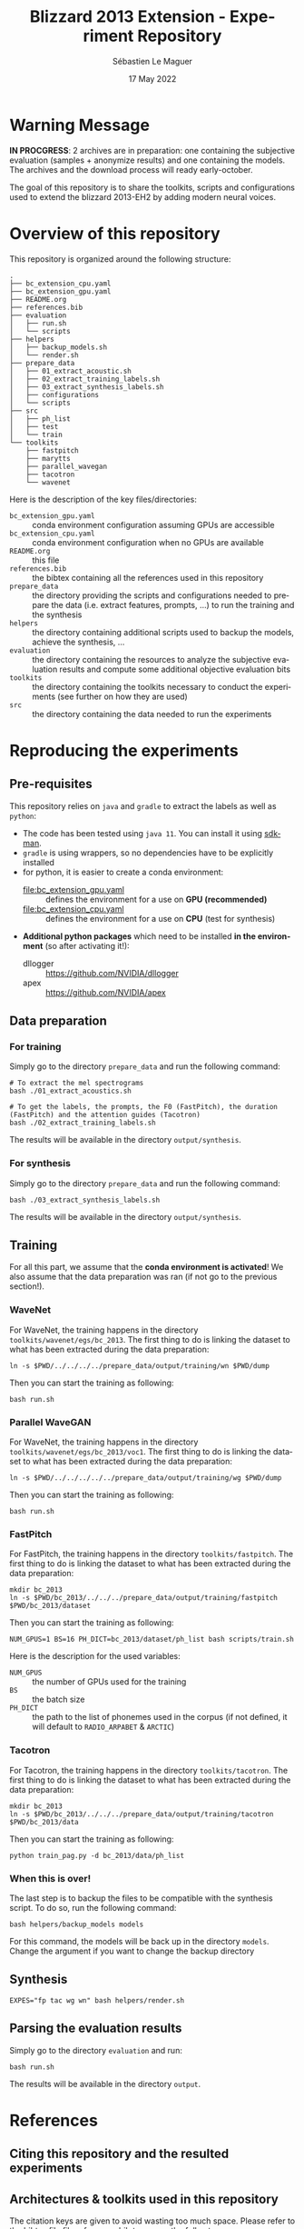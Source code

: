 #+TITLE: Blizzard 2013 Extension - Experiment Repository
#+AUTHOR: Sébastien Le Maguer
#+EMAIL: lemagues@tcd.ie
#+DATE: 17 May 2022
#+DESCRIPTION:
#+KEYWORDS:
#+LANGUAGE:  fr
#+OPTIONS:   H:3 num:t toc:t \n:nil @:t ::t |:t ^:t -:t f:t *:t <:t
#+SELECT_TAGS: export
#+EXCLUDE_TAGS: noexport
#+HTML_HEAD: <link rel="stylesheet" type="text/css" href="https://seblemaguer.github.io/css/default.css" />
#+HTML_HEAD: <link rel="stylesheet" type="text/css" href="default.css" />
#+BIBLIOGRAPHY: references.bib

* Warning Message

#+begin_center
*IN PROCGRESS*: 2 archives are in preparation: one containing the subjective evaluation (samples + anonymize results) and one containing the models. 
The archives and the download process will ready early-october.
#+end_center

The goal of this repository is to share the toolkits, scripts and configurations used to extend the blizzard 2013-EH2 by adding modern neural voices.

* Overview of this repository

This repository is organized around the following structure:

#+begin_example
  .
  ├── bc_extension_cpu.yaml
  ├── bc_extension_gpu.yaml
  ├── README.org
  ├── references.bib
  ├── evaluation
  │   ├── run.sh
  │   └── scripts
  ├── helpers
  │   ├── backup_models.sh
  │   └── render.sh
  ├── prepare_data
  │   ├── 01_extract_acoustic.sh
  │   ├── 02_extract_training_labels.sh
  │   ├── 03_extract_synthesis_labels.sh
  │   ├── configurations
  │   └── scripts
  ├── src
  │   ├── ph_list
  │   ├── test
  │   └── train
  └── toolkits
      ├── fastpitch
      ├── marytts
      ├── parallel_wavegan
      ├── tacotron
      └── wavenet
#+end_example

Here is the description of the key files/directories:
  - =bc_extension_gpu.yaml= :: conda environment configuration assuming GPUs are accessible
  - =bc_extension_cpu.yaml= :: conda environment configuration when no GPUs are available
  - =README.org= :: this file
  - =references.bib= :: the bibtex containing all the references used in this repository
  - =prepare_data= :: the directory providing the scripts and configurations needed to prepare the data (i.e. extract features, prompts, ...) to run the training and the synthesis
  - =helpers= :: the directory containing additional scripts used to backup the models, achieve the synthesis, ...
  - =evaluation= :: the directory containing the resources to analyze the subjective evaluation results and compute some additional objective evaluation bits
  - =toolkits= :: the directory containing the toolkits necessary to conduct the experiments (see further on how they are used)
  - =src= :: the directory containing the data needed to run the experiments

* Reproducing the experiments
** Pre-requisites
This repository relies on =java= and =gradle= to extract the labels as well as =python=:
  - The code has been tested using =java 11=. You can install it using [[https://sdkman.io/install][sdkman]].
  - =gradle= is using wrappers, so no dependencies have to be explicitly installed
  - for python, it is easier to create a conda environment:
    - [[file:bc_extension_gpu.yaml]] :: defines the environment for a use on *GPU (recommended)*
    - [[file:bc_extension_cpu.yaml]] :: defines the environment for a use on *CPU* (test for synthesis)
  - *Additional python packages* which need to be installed *in the environment* (so after activating it!):
    - dllogger :: https://github.com/NVIDIA/dllogger
    - apex :: https://github.com/NVIDIA/apex

** Data preparation
*** For training
Simply go to the directory =prepare_data= and run the following command:

#+begin_src shell :results output replace
  # To extract the mel spectrograms
  bash ./01_extract_acoustics.sh

  # To get the labels, the prompts, the F0 (FastPitch), the duration (FastPitch) and the attention guides (Tacotron)
  bash ./02_extract_training_labels.sh
#+end_src

The results will be available in the directory =output/synthesis=.

*** For synthesis
Simply go to the directory =prepare_data= and run the following command:

#+begin_src shell :results output replace
  bash ./03_extract_synthesis_labels.sh
#+end_src

The results will be available in the directory =output/synthesis=.

** Training
For all this part, we assume that the *conda environment is activated*!
We also assume that the data preparation was ran (if not go to the previous section!).

*** WaveNet
For WaveNet, the training happens in the directory =toolkits/wavenet/egs/bc_2013=.
The first thing to do is linking the dataset to what has been extracted during the data preparation:

#+begin_src shell :results output replace
  ln -s $PWD/../../../../prepare_data/output/training/wn $PWD/dump
#+end_src

Then you can start the training as following:

#+begin_src shell :results output replace
  bash run.sh
#+end_src

*** Parallel WaveGAN
For WaveNet, the training happens in the directory =toolkits/wavenet/egs/bc_2013/voc1=.
The first thing to do is linking the dataset to what has been extracted during the data preparation:

#+begin_src shell :results output replace
  ln -s $PWD/../../../../../prepare_data/output/training/wg $PWD/dump
#+end_src

Then you can start the training as following:

#+begin_src shell :results output replace
  bash run.sh
#+end_src

*** FastPitch
For FastPitch, the training happens in the directory =toolkits/fastpitch=.
The first thing to do is linking the dataset to what has been extracted during the data preparation:

#+begin_src shell :results output replace
  mkdir bc_2013
  ln -s $PWD/bc_2013/../../../prepare_data/output/training/fastpitch $PWD/bc_2013/dataset
#+end_src

Then you can start the training as following:

#+begin_src shell :results output replace
  NUM_GPUS=1 BS=16 PH_DICT=bc_2013/dataset/ph_list bash scripts/train.sh
#+end_src

Here is the description for the used variables:
  - =NUM_GPUS= :: the number of GPUs used for the training
  - =BS= :: the batch size
  - =PH_DICT= :: the path to the list of phonemes used in the corpus (if not defined, it will default to =RADIO_ARPABET= & =ARCTIC=)

*** Tacotron
For Tacotron, the training happens in the directory =toolkits/tacotron=.
The first thing to do is linking the dataset to what has been extracted during the data preparation:

#+begin_src shell :results output replace
  mkdir bc_2013
  ln -s $PWD/bc_2013/../../../prepare_data/output/training/tacotron $PWD/bc_2013/data
#+end_src

Then you can start the training as following:

#+begin_src shell :results output replace
  python train_pag.py -d bc_2013/data/ph_list
#+end_src

*** When this is over!
The last step is to backup the files to be compatible with the synthesis script.
To do so, run the following command:

#+begin_src shell :results output replace
  bash helpers/backup_models models
#+end_src

For this command, the models will be back up in the directory =models=.
Change the argument if you want to change the backup directory

** Synthesis

#+begin_src shell :results output replace
  EXPES="fp tac wg wn" bash helpers/render.sh
#+end_src

** Parsing the evaluation results
Simply go to the directory =evaluation= and run:

#+begin_src shell :results output replace
bash run.sh
#+end_src

The results will be available in the directory =output=.

* References
** Citing this repository and the resulted experiments
** Architectures & toolkits used in this repository

The citation keys are given to avoid wasting too much space.
Please refer to the bibtex file [[file:references.bib]] to access the full entry.


| Architecture     | Description          | Implementation                                                                                 |
|------------------+----------------------+------------------------------------------------------------------------------------------------|
| Tacotron         | [cite:@Wang2017]     | https://github.com/cassiavb/Tacotron/commit/946408f8cd7b5fe9c53931c631267ba2a723910d           |
| FastPitch        | [cite:@Lancucki2021] | https://github.com/NVIDIA/DeepLearningExamples/commit/6a642837c471c596aab7edf204384f66e9483ab2 |
| WaveNet          | [cite:@Oord2016]     | https://github.com/r9y9/wavenet_vocoder/commit/a35fff76ea3687b05e1a10023cad3f7f64fa25a3        |
| Parallel WaveGAN | [cite:@Yamamoto2020] | https://github.com/kan-bayashi/ParallelWaveGAN/commit/6d4411b65f9487de5ec49dabf029dc107f23192d |


** Additional tools/softwares

The citation keys are given to avoid wasting too much space.
Please refer to the bibtex file [[file:references.bib]] to access the full entry.


| Software      | Description         | Implementation                                                                                    |
|---------------+---------------------+---------------------------------------------------------------------------------------------------|
| MaryTTS       | [cite:@Steiner2018] | https://github.com/marytts/marytts                                                                |
| Pyworld/World | [cite:@Morise2016]  | https://github.com/mmorise/World, https://github.com/JeremyCCHsu/Python-Wrapper-for-World-Vocoder |
| FlexEval      | [cite:@Fayet2020]   | https://gitlab.inria.fr/expression/tools/FlexEval                                                 |


* COMMENT some extra configuration
